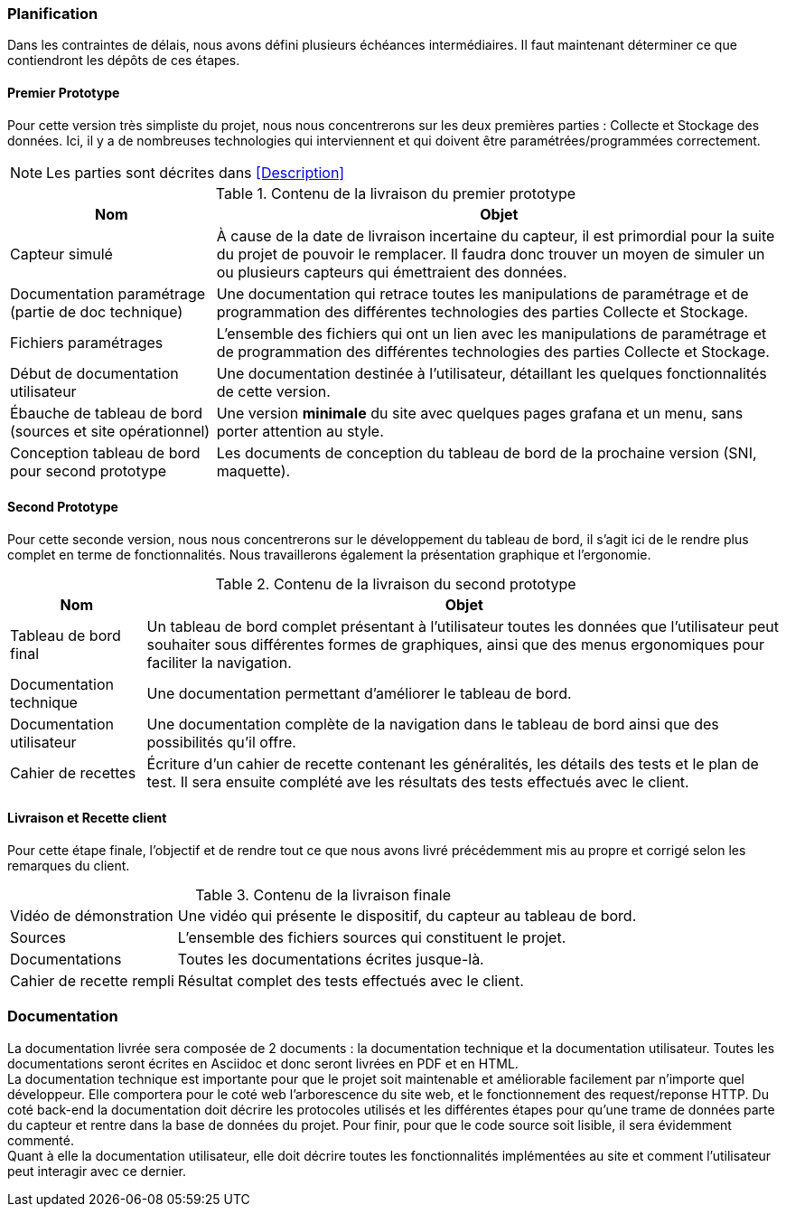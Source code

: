 === Planification
Dans les contraintes de délais, nous avons défini plusieurs échéances intermédiaires. Il faut maintenant déterminer ce que contiendront les dépôts de ces étapes.

==== Premier Prototype
Pour cette version très simpliste du projet, nous nous concentrerons sur les deux premières parties : Collecte et Stockage des données. Ici, il y a de nombreuses technologies qui interviennent et qui doivent être paramétrées/programmées correctement.

[NOTE]
Les parties sont décrites dans <<Description>>

.Contenu de la livraison du premier prototype
[cols="~,~"]
|====
^|Nom ^|Objet

^.^|Capteur simulé
|À cause de la date de livraison incertaine du capteur, il est primordial pour la suite du projet de pouvoir le remplacer. Il faudra donc trouver un moyen de simuler un ou plusieurs capteurs qui émettraient des données.

^.^|Documentation paramétrage (partie de doc technique)
|Une documentation qui retrace toutes les manipulations de paramétrage et de programmation des différentes technologies des parties Collecte et Stockage.

^.^|Fichiers paramétrages
|L’ensemble des fichiers qui ont un lien avec les manipulations de paramétrage et de programmation des différentes technologies des parties Collecte et Stockage.

^.^|Début de documentation utilisateur
|Une documentation destinée à l'utilisateur, détaillant les quelques fonctionnalités de cette version.

^.^|Ébauche de tableau de bord (sources et site opérationnel)
|Une version *minimale* du site avec quelques pages grafana et un menu, sans porter attention au style.

^.^|Conception tableau de bord pour second prototype
|Les documents de conception du tableau de bord de la prochaine version (SNI, maquette).
|====

==== Second Prototype
Pour cette seconde version, nous nous concentrerons sur le développement du tableau de bord, il s'agit ici de le rendre plus complet en terme de fonctionnalités. Nous travaillerons également la présentation graphique et l'ergonomie.

.Contenu de la livraison du second prototype
[cols="~,~"]
|====
^|Nom ^|Objet

^.^|Tableau de bord final
|Un tableau de bord complet présentant à l’utilisateur toutes les données que l’utilisateur peut souhaiter sous différentes formes de graphiques, ainsi que des menus ergonomiques pour faciliter la navigation.

^.^|Documentation technique
|Une documentation permettant d'améliorer le tableau de bord.

^.^|Documentation utilisateur
|Une documentation complète de la navigation dans le tableau de bord ainsi que des possibilités qu’il offre.

^.^|Cahier de recettes
|Écriture d’un cahier de recette contenant les généralités, les détails des tests et le plan de test. Il sera ensuite complété ave les résultats des tests effectués avec le client.
|====

==== Livraison et Recette client
Pour cette étape finale, l'objectif et de rendre tout ce que nous avons livré précédemment mis au propre et corrigé selon les remarques du client.

.Contenu de la livraison finale
[cols="~,~"]
|====

^.^|Vidéo de démonstration
|Une vidéo qui présente le dispositif, du capteur au tableau de bord.

^.^|Sources
|L'ensemble des fichiers sources qui constituent le projet.

^.^|Documentations
|Toutes les documentations écrites jusque-là.

^.^|Cahier de recette rempli
|Résultat complet des tests effectués avec le client.

|====

=== Documentation
La documentation livrée sera composée de 2 documents : la documentation technique et la documentation utilisateur. Toutes les documentations seront écrites en Asciidoc et donc seront livrées en PDF et en HTML. +
La documentation technique est importante pour que le projet soit maintenable et améliorable facilement par n'importe quel développeur. Elle comportera pour le coté web l'arborescence du site web, et le fonctionnement des request/reponse HTTP. Du coté back-end la documentation doit décrire les protocoles utilisés et les différentes étapes pour qu'une trame de données parte du capteur et rentre dans la base de données du projet. Pour finir, pour que le code source soit lisible, il sera évidemment commenté. +
Quant à elle la documentation utilisateur, elle doit décrire toutes les fonctionnalités implémentées au site et comment l'utilisateur peut interagir avec ce dernier.